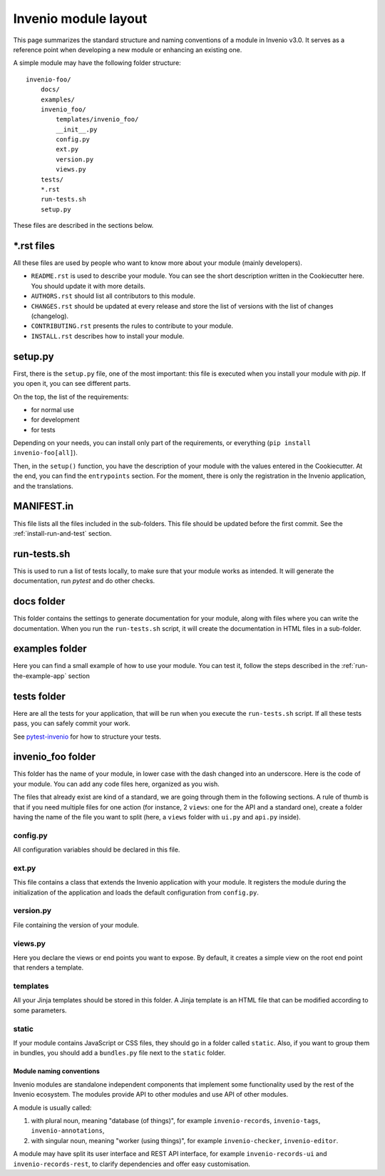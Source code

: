 ..
    This file is part of Invenio.
    Copyright (C) 2017-2018 CERN.

    Invenio is free software; you can redistribute it and/or modify it
    under the terms of the MIT License; see LICENSE file for more details.

.. _invenio-module-layout:

Invenio module layout
=====================

This page summarizes the standard structure and naming conventions of a
module in Invenio v3.0. It serves as a reference point when developing
a new module or enhancing an existing one.

A simple module may have the following folder structure::

    invenio-foo/
        docs/
        examples/
        invenio_foo/
            templates/invenio_foo/
            __init__.py
            config.py
            ext.py
            version.py
            views.py
        tests/
        *.rst
        run-tests.sh
        setup.py

These files are described in the sections below.

\*.rst files
++++++++++++

All these files are used by people who want to know more about your module (mainly developers).

- ``README.rst`` is used to describe your module. You can see the short
  description written in the Cookiecutter here. You should update it with
  more details.
- ``AUTHORS.rst`` should list all contributors to this module.
- ``CHANGES.rst`` should be updated at every release and store the list of
  versions with the list of changes (changelog).
- ``CONTRIBUTING.rst`` presents the rules to contribute to your module.
- ``INSTALL.rst`` describes how to install your module.

setup.py
++++++++

First, there is the ``setup.py`` file, one of the most important: this file is
executed when you install your module with *pip*. If you open it, you can see
different parts.

On the top, the list of the requirements:

- for normal use
- for development
- for tests

Depending on your needs, you can install only part of the requirements, or
everything (``pip install invenio-foo[all]``).

Then, in the ``setup()`` function, you have the description of your module with
the values entered in the Cookiecutter. At the end, you can find the
``entrypoints`` section. For the moment, there is only the registration in the
Invenio application, and the translations.

MANIFEST.in
+++++++++++
This file lists all the files included in the sub-folders. This file should
be updated before the first commit. See the :ref:`install-run-and-test`
section.

run-tests.sh
++++++++++++
This is used to run a list of tests locally, to make sure that your module works
as intended. It will generate the documentation, run *pytest* and do other
checks.

docs folder
+++++++++++
This folder contains the settings to generate documentation for your module,
along with files where you can write the documentation. When you run the
``run-tests.sh`` script, it will create the documentation in HTML files in a
sub-folder.

examples folder
+++++++++++++++
Here you can find a small example of how to use your module. You can test it,
follow the steps described in the :ref:`run-the-example-app` section

tests folder
++++++++++++
Here are all the tests for your application, that will be run when
you execute the ``run-tests.sh`` script. If all these tests pass, you can
safely commit your work.

See `pytest-invenio <https://pytest-invenio.readthedocs.io/en/latest/>`_ for
how to structure your tests.

invenio_foo folder
++++++++++++++++++
This folder has the name of your module, in lower case with the dash changed
into an underscore. Here is the code of your module. You can add any code files
here, organized as you wish.

The files that already exist are kind of a standard, we are going through them
in the following sections. A rule of thumb is that if you need multiple
files for one action (for instance, 2 ``views``: one for the API and a standard
one), create a folder having the name of the file you want to split (here, a
``views`` folder with ``ui.py`` and ``api.py`` inside).

config.py
>>>>>>>>>
All configuration variables should be declared in this file.

ext.py
>>>>>>
This file contains a class that extends the Invenio application
with your module. It registers the module during the initialization of the application
and loads the default configuration from ``config.py``. 

version.py
>>>>>>>>>>
File containing the version of your module.

views.py
>>>>>>>>
Here you declare the views or end points you want to expose. By default, it creates a
simple view on the root end point that renders a template.

templates
>>>>>>>>>
All your Jinja templates should be stored in this folder. A Jinja template is an HTML file that can be modified according to some parameters.

static
>>>>>>
If your module contains JavaScript or CSS files, they should go in a folder called ``static``. Also, if you want to group them in bundles,
you should add a ``bundles.py`` file next to the ``static`` folder.

Module naming conventions
-------------------------

Invenio modules are standalone independent components that implement some
functionality used by the rest of the Invenio ecosystem. The modules provide API
to other modules and use API of other modules.

A module is usually called:

1. with plural noun, meaning "database (of things)", for example
   ``invenio-records``, ``invenio-tags``, ``invenio-annotations``,

2. with singular noun, meaning "worker (using things)", for example
   ``invenio-checker``, ``invenio-editor``.

A module may have split its user interface and REST API interface, for example
``invenio-records-ui`` and ``invenio-records-rest``, to clarify dependencies and
offer easy customisation.
